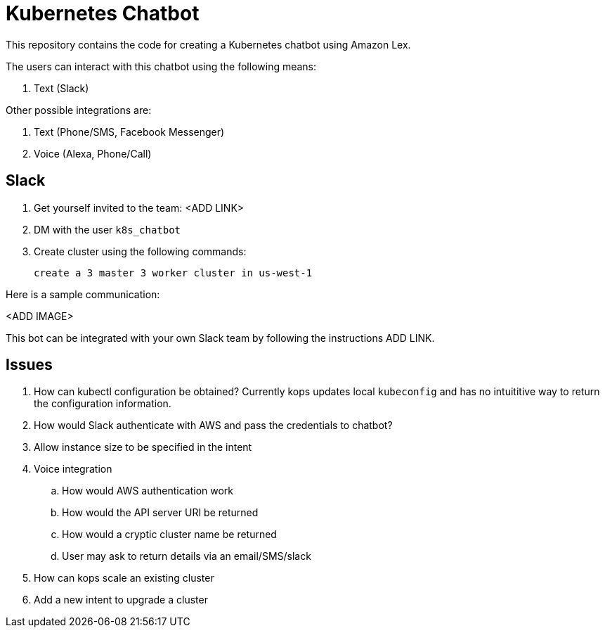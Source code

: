= Kubernetes Chatbot

This repository contains the code for creating a Kubernetes chatbot using Amazon Lex.

The users can interact with this chatbot using the following means:

. Text (Slack)

Other possible integrations are:

. Text (Phone/SMS, Facebook Messenger)
. Voice (Alexa, Phone/Call)

== Slack

. Get yourself invited to the team: <ADD LINK>
. DM with the user `k8s_chatbot`
. Create cluster using the following commands:

    create a 3 master 3 worker cluster in us-west-1

Here is a sample communication:

<ADD IMAGE>

This bot can be integrated with your own Slack team by following the instructions ADD LINK.

== Issues

. How can kubectl configuration be obtained? Currently kops updates local `kubeconfig` and has no intuititive way to return the configuration information.
. How would Slack authenticate with AWS and pass the credentials to chatbot?
. Allow instance size to be specified in the intent
. Voice integration
.. How would AWS authentication work
.. How would the API server URI be returned
.. How would a cryptic cluster name be returned
.. User may ask to return details via an email/SMS/slack
. How can kops scale an existing cluster
. Add a new intent to upgrade a cluster


